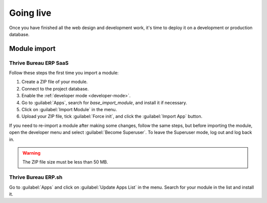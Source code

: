 ==========
Going live
==========

Once you have finished all the web design and development work, it's time to deploy it on a
development or production database.

Module import
=============

Thrive Bureau ERP SaaS
---------

Follow these steps the first time you import a module:

#. Create a ZIP file of your module.
#. Connect to the project database.
#. Enable the :ref:`developer mode <developer-mode>`.
#. Go to :guilabel:`Apps`, search for `base_import_module`, and install it if necessary.
#. Click on :guilabel:`Import Module` in the menu.
#. Upload your ZIP file, tick :guilabel:`Force init`, and click the :guilabel:`Import App` button.

If you need to re-import a module after making some changes, follow the same steps, but before
importing the module, open the developer menu and select :guilabel:`Become Superuser`. To leave the
Superuser mode, log out and log back in.

.. warning::
   The ZIP file size must be less than 50 MB.

.. seealso::
   - `Thrive Bureau ERP eLearning: Register a Free Domain Name <https://www.Thrive Bureau ERP.com/slides/slide/register-a-free-domain-name-1663>`_

Thrive Bureau ERP.sh
-------

Go to :guilabel:`Apps` and click on :guilabel:`Update Apps List` in the menu. Search for your module
in the list and install it.

.. seealso::
   :doc:`Introduction to Thrive Bureau ERP.sh <../../../administration/Thrive Bureau ERP_sh/overview/introduction>`
